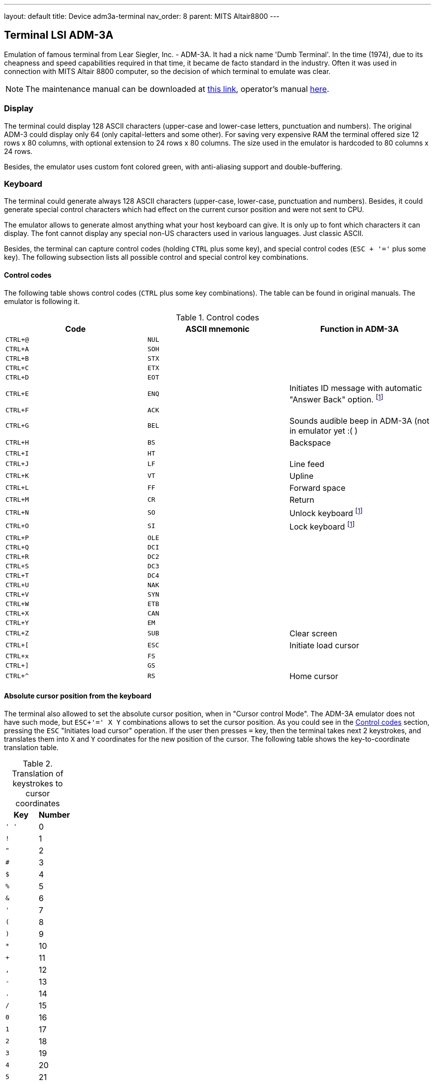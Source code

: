 ---
layout: default
title: Device adm3a-terminal
nav_order: 8
parent: MITS Altair8800
---

:imagepath: mits_altair_8800/images/

== Terminal LSI ADM-3A

Emulation of famous terminal from Lear Siegler, Inc. - ADM-3A. It had a nick name 'Dumb Terminal'. In the time (1974),
due to its cheapness and speed capabilities required in that time, it became de facto standard in the industry.
Often it was used in connection with MITS Altair 8800 computer, so the decision of which terminal to emulate was clear.

NOTE: The maintenance manual can be downloaded at
      http://www.mirrorservice.org/sites/www.bitsavers.org/pdf/learSiegler/ADM3A_Maint.pdf[this link], operator's manual
      http://maben.homeip.net/static/s100/learSiegler/terminal/Lear%20Siegler%20ADM3A%20operators%20manual.pdf[here].

=== Display

The terminal could display 128 ASCII characters (upper-case and lower-case letters, punctuation and numbers). The
original ADM-3 could display only 64 (only capital-letters and some other). For saving very expensive RAM the terminal
offered size 12 rows x 80 columns, with optional extension to 24 rows x 80 columns. The size used in the emulator is
hardcoded to 80 columns x 24 rows.

Besides, the emulator uses custom font colored green, with anti-aliasing support and double-buffering.

=== Keyboard

The terminal could generate always 128 ASCII characters (upper-case, lower-case, punctuation and numbers). Besides,
it could generate special control characters which had effect on the current cursor position and were not sent to
CPU.

The emulator allows to generate almost anything what your host keyboard can give. It is only up to font which characters
it can display. The font cannot display any special non-US characters used in various languages. Just classic ASCII.

Besides, the terminal can capture control codes (holding `CTRL` plus some key), and special control codes (`ESC + '='`
plus some key). The following subsection lists all possible control and special control key combinations.

[[ADM3A-CONTROL_CODES]]
==== Control codes

The following table shows control codes (`CTRL` plus some key combinations). The table can be found in original manuals.
The emulator is following it.

.Control codes
[frame="topbot",options="header,footer",role="table table-striped table-condensed"]
|==========================================================================================
| Code     | ASCII mnemonic | Function in ADM-3A
|`CTRL+@`  | `NUL`   |
|`CTRL+A`  | `SOH`   |
|`CTRL+B`  | `STX`   |
|`CTRL+C`  | `ETX`   |
|`CTRL+D`  | `EOT`   |
|`CTRL+E`  | `ENQ`   | Initiates ID message with automatic "Answer Back" option. footnoteref:[control,"In the original
                       ADM-3A device, these codes were executable only from computer."]
|`CTRL+F`  | `ACK`   |
|`CTRL+G`  | `BEL`   | Sounds audible beep in ADM-3A (not in emulator yet :( )
|`CTRL+H`  | `BS`    | Backspace
|`CTRL+I`  | `HT`    |
|`CTRL+J`  | `LF`    | Line feed
|`CTRL+K`  | `VT`    | Upline
|`CTRL+L`  | `FF`    | Forward space
|`CTRL+M`  | `CR`    | Return
|`CTRL+N`  | `SO`    | Unlock keyboard footnoteref:[control]
|`CTRL+O`  | `SI`    | Lock keyboard footnoteref:[control]
|`CTRL+P`  | `OLE`   |
|`CTRL+Q`  | `DCI`   |
|`CTRL+R`  | `DC2`   |
|`CTRL+S`  | `DC3`   |
|`CTRL+T`  | `DC4`   |
|`CTRL+U`  | `NAK`   |
|`CTRL+V`  | `SYN`   |
|`CTRL+W`  | `ETB`   |
|`CTRL+X`  | `CAN`   |
|`CTRL+Y`  | `EM`    |
|`CTRL+Z`  | `SUB`   | Clear screen
|`CTRL+[`  | `ESC`   | Initiate load cursor
|`CTRL+x`  | `FS`    |
|`CTRL+]`  | `GS`    |
|`CTRL+^`  | `RS`    | Home cursor
|==========================================================================================

==== Absolute cursor position from the keyboard

The terminal also allowed to set the absolute cursor position, when in "Cursor control Mode". The ADM-3A emulator
does not have such mode, but `ESC+'=' X Y` combinations allows to set the cursor position. As you could see in
the <<ADM3A-CONTROL_CODES>> section, pressing the `ESC` "Initiates load cursor" operation. If the user then presses `=` key, then
the terminal takes next 2 keystrokes, and translates them into `X` and `Y` coordinates for the new position of the
cursor. The following table shows the key-to-coordinate translation table.

.Translation of keystrokes to cursor coordinates
[frame="topbot",options="header,footer",role="table table-striped table-condensed"]
|===================================================================================
| Key  | Number
|`' '` | 0
|`!`   | 1
|`"`   | 2
|`#`   | 3
|`$`   | 4
|`%`   | 5
|`&`   | 6
|`'`   | 7
|`(`   | 8
|`)`   | 9
|`*`   | 10
|`+`   | 11
|`,`   | 12
|`-`   | 13
|`.`   | 14
|`/`   | 15
|`0`   | 16
|`1`   | 17
|`2`   | 18
|`3`   | 19
|`4`   | 20
|`5`   | 21
|`6`   | 22
|`7`   | 23
|`8`   | 24
|`9`   | 25
|`:`   | 26
|`;`   | 27
|`<`   | 28
|`=`   | 29
|`>`   | 30
|`?`   | 31
|`@`   | 32
|`A`   | 33
|`B`   | 34
|`C`   | 35
|`D`   | 36
|`E`   | 37
|`F`   | 38
|`G`   | 39
|`H`   | 40
|`I`   | 41
|`J`   | 42
|`K`   | 43
|`L`   | 44
|`M`   | 45
|`N`   | 46
|`O`   | 47
|`P`   | 48
|`Q`   | 49
|`R`   | 50
|`S`   | 51
|`T`   | 52
|`U`   | 53
|`V`   | 54
|`W`   | 55
|`X`   | 56
|`Y`   | 57
|`Z`   | 58
|`[`   | 59
|`\`   | 60
|`]`   | 61
|`^`   | 62
|`_`   | 63
|```   | 64
|`a`   | 65
|`b`   | 66
|`c`   | 67
|`d`   | 68
|`e`   | 69
|`f`   | 70
|`g`   | 71
|`h`   | 72
|`i`   | 73
|`j`   | 74
|`k`   | 75
|`l`   | 76
|`m`   | 77
|`n`   | 78
|`o`   | 79
|===================================================================================

=== ADM-3A Settings

It is possible to configure the terminal either from GUI or manually modifying configuration settings. In the case
of manual file modification, emuStudio must be restarted (for more information, see section <<ADM3A-CONFIG_FILE>>).

The "settings" window footnoteref:[peripheral] is
shown in the following image:

image::{imagepath}/adm3a-settings.png[Settings window of ADM-3A terminal]

- *A*: File for reading input (when redirected)
- *B*: File for writing output (when redirected)
- *C*: In automatic mode, how long the terminal should wait until it reads next input character from the file
       (in milliseconds)
- *D*: Whether every keystroke will also cause to display it. Programs don't always "echo" the characters back
       to the screen.
- *E*: Whether terminal GUI should be always-on-top of other windows
- *F*: Whether the display should use anti-aliasing.
- *G*: Clears the screen.
- *H*: Rolls the screen down by 1 line
- *I*: If checked, then by pressing OK the settings will be saved to the configuration file. If not, they will be not
       saved. In any case, the effect of the settings will be visible immediately.

NOTE: The terminal behaves differently when emuStudio is run in automatic (no GUI) mode. In that moment, input is
      redirected to be read from a file, and also output is redirected to be written to another file. The file names are
      configurable in the computer config file. Using redirection in GUI mode is currently not possible.

[[ADM3A-CONFIG_FILE]]
=== Configuration file

Configuration file of virtual computers contain also settings of all the used plug-ins, including devices. Please
read the section "Accessing settings of plug-ins" in the user documentation of Main module to see how the settings can
be accessed.

The following table shows all the possible settings of ADM-3A plug-in:

.Settings of LSI ADM-3A
[frame="topbot",options="header,footer",role="table table-striped table-condensed"]
|=====================================================================================================
|Name              | Default value        | Valid values          | Description
|`inputFileName`   | `adm3A-terminal.in`  | Path to existing file | File for reading input (when redirected)
|`outputFileName`  | `adm3A-terminal.out` | Path to existing file | File for writing output (when redirected)
|`inputReadDelay`  | 0                    | > 0                   | How long the terminal should wait
                                                                    until it reads next input character from the file
                                                                    (in milliseconds)
|`alwaysOnTop`     | false                | true / false          | Whether terminal GUI should be always-on-top of other
                                                                    windows
|`antiAliasing`    | false                | true / false          | Whether the display should use anti-aliasing.
|`halfDuplex`      | false                | true / false          | Whether every keystroke will also cause to display
                                                                    it.
|=====================================================================================================
